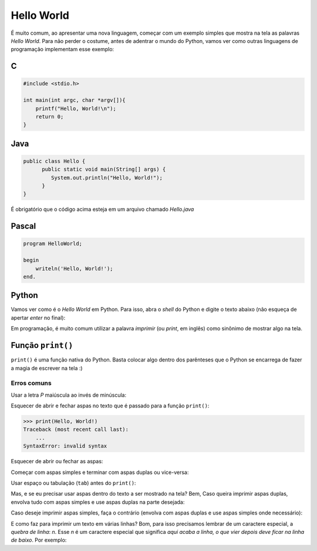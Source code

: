 Hello World
===========

É muito comum, ao apresentar uma nova linguagem, começar com um exemplo simples que mostra
na tela as palavras `Hello World`. Para não perder o costume, antes de adentrar
o mundo do Python, vamos ver como outras linguagens de programação implementam
esse exemplo:

C
~

.. code:: C

   #include <stdio.h>

   int main(int argc, char *argv[]){
       printf("Hello, World!\n");
       return 0;
   }


Java
~~~~

.. code:: java

   public class Hello {
         public static void main(String[] args) {
            System.out.println("Hello, World!");
         }
   }

É obrigatório que o código acima esteja em um arquivo chamado `Hello.java`


Pascal
~~~~~~

.. code:: pascal

   program HelloWorld;

   begin
       writeln('Hello, World!');
   end.


Python
~~~~~~

Vamos ver como é o *Hello World* em Python. Para isso, abra o `shell` do
Python e digite o texto abaixo (não esqueça de apertar `enter` no final):

.. doctest::

   >>> print("Hello, World!")
   Hello, World!

Em programação, é muito comum utilizar a palavra `imprimir` (ou `print`, em
inglês) como sinônimo de mostrar algo na tela.


Função ``print()``
~~~~~~~~~~~~~~~~~~

``print()`` é uma função nativa do Python. Basta colocar algo dentro dos
parênteses que o Python se encarrega de fazer a magia de escrever na tela :)

Erros comuns
------------

Usar a letra `P` maiúscula ao invés de minúscula: 

.. doctest::

  >>> Print("Hello, World!")
  Traceback (most recent call last):
      ...
  NameError: name 'Print' is not defined

Esquecer de abrir e fechar aspas no texto que é passado para a função
``print()``:

.. code:: python

  >>> print(Hello, World!)
  Traceback (most recent call last):
      ...
  SyntaxError: invalid syntax

Esquecer de abrir ou fechar as aspas:

.. doctest::

  >>> print("Hello, World!)
  Traceback (most recent call last):
      ...
  SyntaxError: EOL while scanning string literal

Começar com aspas simples e terminar com aspas duplas ou vice-versa:

.. doctest::

  >>> print('Hello, World!")
  Traceback (most recent call last):
      ...
  SyntaxError: EOL while scanning string literal

Usar espaço ou tabulação (``tab``) antes do ``print()``:

.. doctest::

  >>>  print('Hello, World!')
  Traceback (most recent call last):
      ...
  IndentationError: unexpected indent

  >>>     print('Hello, World!')
  Traceback (most recent call last):
      ...
  IndentationError: unexpected indent

Mas, e se eu precisar usar aspas dentro do texto a ser mostrado na tela? Bem, Caso queira imprimir
aspas duplas, envolva tudo com aspas simples e use aspas duplas na parte desejada:

.. doctest::

  >>> print('Python é legal! Mas não o "legal" como dizem pra outras coisas')
  Python é legal! Mas não o "legal" como dizem pra outras coisas

Caso deseje imprimir aspas simples, faça o contrário (envolva com aspas duplas e use aspas simples onde necessário):

.. doctest::

  >>> print("Python é legal! Mas não o 'legal' como dizem pra outras coisas")
  Python é legal! Mas não o 'legal' como dizem pra outras coisas

E como faz para imprimir um texto em várias linhas? Bom, para isso precisamos
lembrar de um caractere especial, a *quebra de linha*: `\n`. Esse `\n` é um
caractere especial que significa *aqui acaba a linha, o que vier depois deve
ficar na linha de baixo*. Por exemplo:

.. doctest::

  >>> print('Olha esse textão sobre aspas simples e dúplas.\nIsso aqui é aspas duplas: "\nIsso aqui é aspas simples: \''
  Olha esse textão sobre aspas simples e dúplas.
  Isso aqui é aspas duplas: "
  Isso aqui é aspas simples: '
